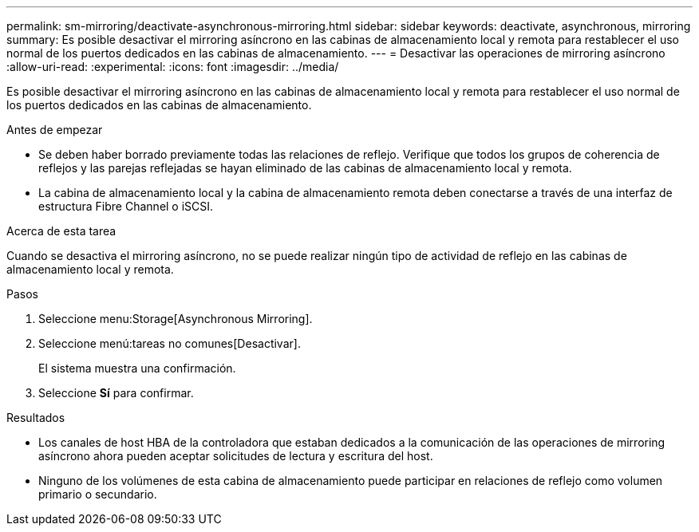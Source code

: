 ---
permalink: sm-mirroring/deactivate-asynchronous-mirroring.html 
sidebar: sidebar 
keywords: deactivate, asynchronous, mirroring 
summary: Es posible desactivar el mirroring asíncrono en las cabinas de almacenamiento local y remota para restablecer el uso normal de los puertos dedicados en las cabinas de almacenamiento. 
---
= Desactivar las operaciones de mirroring asíncrono
:allow-uri-read: 
:experimental: 
:icons: font
:imagesdir: ../media/


[role="lead"]
Es posible desactivar el mirroring asíncrono en las cabinas de almacenamiento local y remota para restablecer el uso normal de los puertos dedicados en las cabinas de almacenamiento.

.Antes de empezar
* Se deben haber borrado previamente todas las relaciones de reflejo. Verifique que todos los grupos de coherencia de reflejos y las parejas reflejadas se hayan eliminado de las cabinas de almacenamiento local y remota.
* La cabina de almacenamiento local y la cabina de almacenamiento remota deben conectarse a través de una interfaz de estructura Fibre Channel o iSCSI.


.Acerca de esta tarea
Cuando se desactiva el mirroring asíncrono, no se puede realizar ningún tipo de actividad de reflejo en las cabinas de almacenamiento local y remota.

.Pasos
. Seleccione menu:Storage[Asynchronous Mirroring].
. Seleccione menú:tareas no comunes[Desactivar].
+
El sistema muestra una confirmación.

. Seleccione *Sí* para confirmar.


.Resultados
* Los canales de host HBA de la controladora que estaban dedicados a la comunicación de las operaciones de mirroring asíncrono ahora pueden aceptar solicitudes de lectura y escritura del host.
* Ninguno de los volúmenes de esta cabina de almacenamiento puede participar en relaciones de reflejo como volumen primario o secundario.

